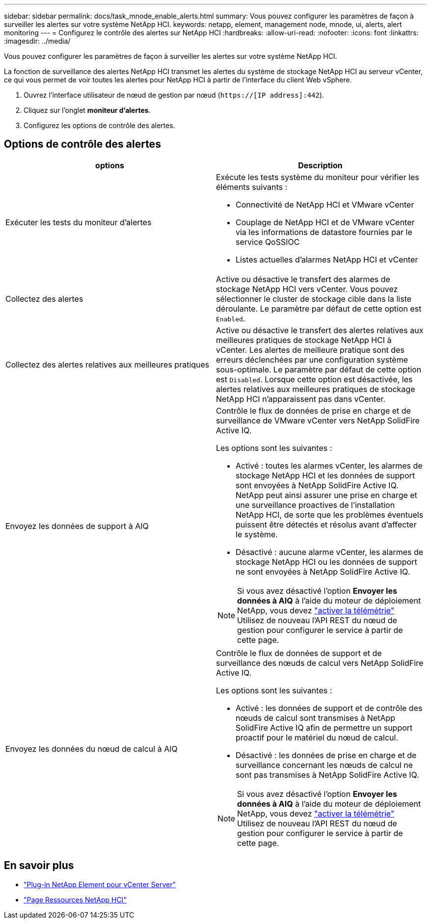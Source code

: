 ---
sidebar: sidebar 
permalink: docs/task_mnode_enable_alerts.html 
summary: Vous pouvez configurer les paramètres de façon à surveiller les alertes sur votre système NetApp HCI. 
keywords: netapp, element, management node, mnode, ui, alerts, alert monitoring 
---
= Configurez le contrôle des alertes sur NetApp HCI
:hardbreaks:
:allow-uri-read: 
:nofooter: 
:icons: font
:linkattrs: 
:imagesdir: ../media/


[role="lead"]
Vous pouvez configurer les paramètres de façon à surveiller les alertes sur votre système NetApp HCI.

La fonction de surveillance des alertes NetApp HCI transmet les alertes du système de stockage NetApp HCI au serveur vCenter, ce qui vous permet de voir toutes les alertes pour NetApp HCI à partir de l'interface du client Web vSphere.

. Ouvrez l'interface utilisateur de nœud de gestion par nœud (`https://[IP address]:442`).
. Cliquez sur l'onglet *moniteur d'alertes*.
. Configurez les options de contrôle des alertes.




== Options de contrôle des alertes

[cols="2*"]
|===
| options | Description 


| Exécuter les tests du moniteur d'alertes  a| 
Exécute les tests système du moniteur pour vérifier les éléments suivants :

* Connectivité de NetApp HCI et VMware vCenter
* Couplage de NetApp HCI et de VMware vCenter via les informations de datastore fournies par le service QoSSIOC
* Listes actuelles d'alarmes NetApp HCI et vCenter




| Collectez des alertes | Active ou désactive le transfert des alarmes de stockage NetApp HCI vers vCenter. Vous pouvez sélectionner le cluster de stockage cible dans la liste déroulante. Le paramètre par défaut de cette option est `Enabled`. 


| Collectez des alertes relatives aux meilleures pratiques | Active ou désactive le transfert des alertes relatives aux meilleures pratiques de stockage NetApp HCI à vCenter. Les alertes de meilleure pratique sont des erreurs déclenchées par une configuration système sous-optimale. Le paramètre par défaut de cette option est `Disabled`. Lorsque cette option est désactivée, les alertes relatives aux meilleures pratiques de stockage NetApp HCI n'apparaissent pas dans vCenter. 


| Envoyez les données de support à AIQ  a| 
Contrôle le flux de données de prise en charge et de surveillance de VMware vCenter vers NetApp SolidFire Active IQ.

Les options sont les suivantes :

* Activé : toutes les alarmes vCenter, les alarmes de stockage NetApp HCI et les données de support sont envoyées à NetApp SolidFire Active IQ. NetApp peut ainsi assurer une prise en charge et une surveillance proactives de l'installation NetApp HCI, de sorte que les problèmes éventuels puissent être détectés et résolus avant d'affecter le système.
* Désactivé : aucune alarme vCenter, les alarmes de stockage NetApp HCI ou les données de support ne sont envoyées à NetApp SolidFire Active IQ.



NOTE: Si vous avez désactivé l'option *Envoyer les données à AIQ* à l'aide du moteur de déploiement NetApp, vous devez link:task_mnode_enable_activeIQ.html["activer la télémétrie"] Utilisez de nouveau l'API REST du nœud de gestion pour configurer le service à partir de cette page.



| Envoyez les données du nœud de calcul à AIQ  a| 
Contrôle le flux de données de support et de surveillance des nœuds de calcul vers NetApp SolidFire Active IQ.

Les options sont les suivantes :

* Activé : les données de support et de contrôle des nœuds de calcul sont transmises à NetApp SolidFire Active IQ afin de permettre un support proactif pour le matériel du nœud de calcul.
* Désactivé : les données de prise en charge et de surveillance concernant les nœuds de calcul ne sont pas transmises à NetApp SolidFire Active IQ.



NOTE: Si vous avez désactivé l'option *Envoyer les données à AIQ* à l'aide du moteur de déploiement NetApp, vous devez link:task_mnode_enable_activeIQ.html["activer la télémétrie"] Utilisez de nouveau l'API REST du nœud de gestion pour configurer le service à partir de cette page.

|===
[discrete]
== En savoir plus

* https://docs.netapp.com/us-en/vcp/index.html["Plug-in NetApp Element pour vCenter Server"^]
* https://www.netapp.com/hybrid-cloud/hci-documentation/["Page Ressources NetApp HCI"^]

